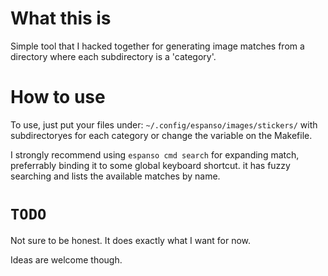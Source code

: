:PROPERTIES:
#+TITLE: README
#+AUTHOR: luctins
#+EMAIL: contact@luctins.me
#+DATE: 2023-06-10 15:26:01
#+STARTUP: overview
:END:

* What this is
Simple tool that I hacked together for generating image matches from a directory where each subdirectory is a 'category'.

* How to use
To use, just put your files under: =~/.config/espanso/images/stickers/= with subdirectoryes for each category or change the variable on the Makefile.

I strongly recommend using =espanso cmd search= for expanding match, preferrably binding it to some global keyboard shortcut. it has fuzzy searching and lists the available matches by name.

* =TODO=
Not sure to be honest. It does exactly what I want for now.

Ideas are welcome though.
